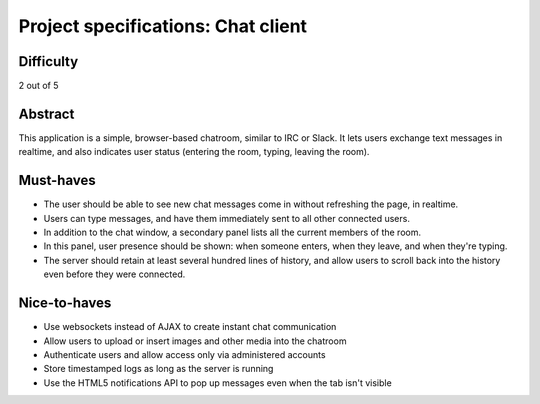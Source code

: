 Project specifications: Chat client
===================================

Difficulty
----------

2 out of 5

Abstract
--------

This application is a simple, browser-based chatroom, similar to IRC or Slack. It lets users exchange text messages in realtime, and also indicates user status (entering the room, typing, leaving the room).

Must-haves
----------

* The user should be able to see new chat messages come in without refreshing the page, in realtime.
* Users can type messages, and have them immediately sent to all other connected users.
* In addition to the chat window, a secondary panel lists all the current members of the room.
* In this panel, user presence should be shown: when someone enters, when they leave, and when they're typing.
* The server should retain at least several hundred lines of history, and allow users to scroll back into the history even before they were connected.

Nice-to-haves
-------------

* Use websockets instead of AJAX to create instant chat communication
* Allow users to upload or insert images and other media into the chatroom
* Authenticate users and allow access only via administered accounts
* Store timestamped logs as long as the server is running
* Use the HTML5 notifications API to pop up messages even when the tab isn't visible